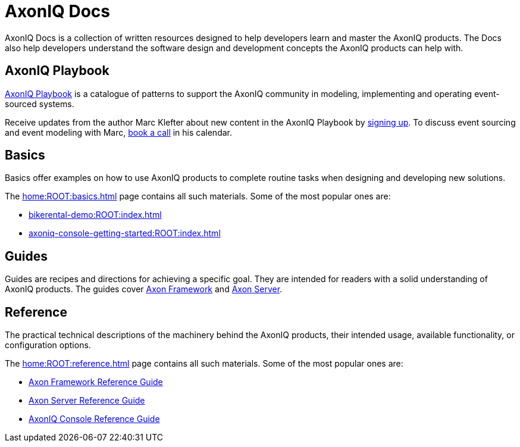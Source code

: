 :page-layout: component-list
:page-list_type: none
:page-list_groups: {}
= AxonIQ Docs

AxonIQ Docs is a collection of written resources designed to help developers learn and master the AxonIQ products. The Docs also help developers understand the software design and development concepts the AxonIQ products can help with.

== AxonIQ Playbook

link:../playbook/[AxonIQ Playbook] is a catalogue of patterns to support the AxonIQ community in modeling, implementing and operating event-sourced systems.

Receive updates from the author Marc Klefter about new content in the AxonIQ Playbook by https://share.hsforms.com/1369fk3LQR7WDkMI3afhr5w40luy[signing up]. To discuss event sourcing and event modeling with Marc, http://meetings.hubspot.com/marc-klefter[book a call] in his calendar.

== Basics

Basics offer examples on how to use AxonIQ products to complete routine tasks when designing and developing new solutions.

The xref:home:ROOT:basics.adoc[] page contains all such materials. Some of the most popular ones are:

* xref:bikerental-demo:ROOT:index.adoc[]
* xref:axoniq-console-getting-started:ROOT:index.adoc[]
// * xref:af_customization:ROOT:index.adoc[Customizing Axon Framework]
// * xref:as_admin:ROOT:index.adoc[Axon Server Administration]

== Guides

Guides are recipes and directions for achieving a specific goal. They are intended for readers with a solid understanding of AxonIQ products.
The guides cover xref:home:guides:axon-framework.adoc[Axon Framework] and xref:home:guides:axon-server.adoc[Axon Server].

== Reference

The practical technical descriptions of the machinery behind the AxonIQ products, their intended usage, available functionality, or configuration options.

The xref:home:ROOT:reference.adoc[] page contains all such materials. Some of the most popular ones are:

* xref:axon-framework-reference:ROOT:index.adoc[Axon Framework Reference Guide]
* xref:axon-server-reference:ROOT:index.adoc[Axon Server Reference Guide]
* xref:axoniq-console-reference:ROOT:index.adoc[AxonIQ Console Reference Guide]
// * xref:axoniq_cloud_ref:ROOT:index.adoc[]
